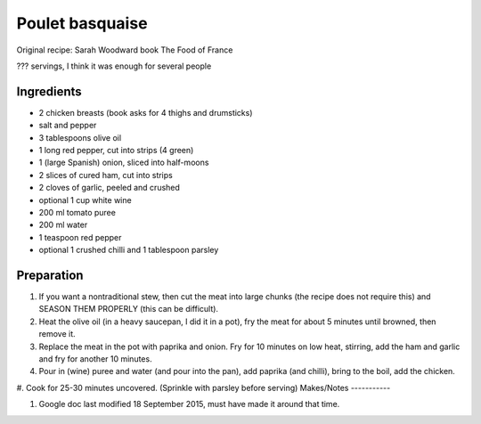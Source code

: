 Poulet basquaise
================

Original recipe: Sarah Woodward book The Food of France

??? servings, I think it was enough for several people


Ingredients
-----------

* 2 chicken breasts (book asks for 4 thighs and drumsticks)
* salt and pepper
* 3 tablespoons olive oil
* 1 long red pepper, cut into strips (4 green)
* 1 (large Spanish) onion, sliced into half-moons
* 2 slices of cured ham, cut into strips
* 2 cloves of garlic, peeled and crushed
* optional 1 cup white wine
* 200 ml tomato puree
* 200 ml water
* 1 teaspoon red pepper
* optional 1 crushed chilli and 1 tablespoon parsley

Preparation
-----------

#. If you want a nontraditional stew, then cut the meat into large chunks (the recipe does not require this) and SEASON THEM PROPERLY (this can be difficult). 
#. Heat the olive oil (in a heavy saucepan, I did it in a pot), fry the meat for about 5 minutes until browned, then remove it.
#. Replace the meat in the pot with paprika and onion. Fry for 10 minutes on low heat, stirring, add the ham and garlic and fry for another 10 minutes. 
#. Pour in (wine) puree and water (and pour into the pan), add paprika (and chilli), bring to the boil, add the chicken. 
#. Cook for 25-30 minutes uncovered. (Sprinkle with parsley before serving)
Makes/Notes
-----------

#. Google doc last modified 18 September  2015, must have made it around that time.
